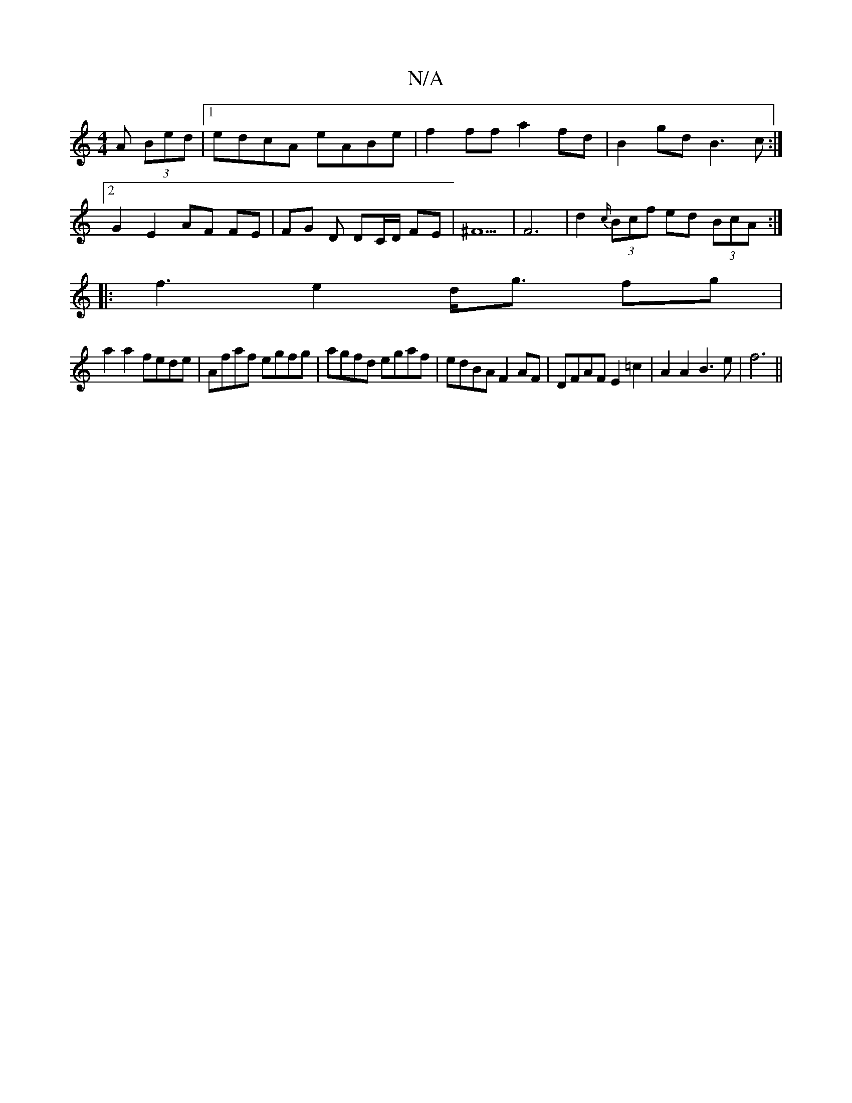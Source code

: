 X:1
T:N/A
M:4/4
R:N/A
K:Cmajor
A (3Bed|1 edcA eABe|f2ff a2fd | B2gd B3c:|2 G2E2- AF FE | FG D DC/D/ FE | ^F5| F6 |d2 {c/}(3Bcf ed (3BcA :|
|:f3 e2 d<g fg|
a2 a2 fede|Afaf egfg|agfd egaf|edBA F2AF|DFAF E2 =c2|A2A2B3e|f6 ||

A4|:G2Bc
